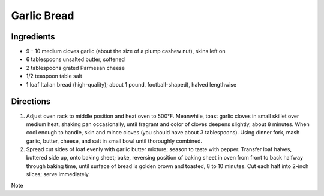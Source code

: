 Garlic Bread
============

Ingredients
-----------
- 9 - 10 medium cloves garlic (about the size of a plump cashew nut), skins left on
- 6 tablespoons unsalted butter, softened
- 2 tablespoons grated Parmesan cheese
- 1/2 teaspoon table salt
- 1 loaf Italian bread (high-quality); about 1 pound, football-shaped), halved lengthwise

Directions
----------
1. Adjust oven rack to middle position and heat oven to 500°F. Meanwhile,
   toast garlic cloves in small skillet over medium heat, shaking pan
   occasionally, until fragrant and color of cloves deepens slightly, about
   8 minutes. When cool enough to handle, skin and mince cloves (you should
   have about 3 tablespoons). Using dinner fork, mash garlic, butter, cheese,
   and salt in small bowl until thoroughly combined.
2. Spread cut sides of loaf evenly with garlic butter mixture; season to taste
   with pepper. Transfer loaf halves, buttered side up, onto baking sheet;
   bake, reversing position of baking sheet in oven from front to back halfway
   through baking time, until surface of bread is golden brown and toasted,
   8 to 10 minutes. Cut each half into 2-inch slices; serve immediately.

Note
